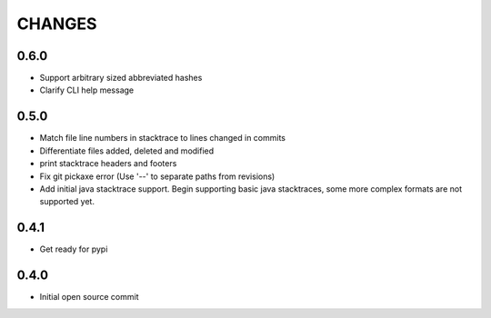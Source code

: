 CHANGES
=======

0.6.0
-----

* Support arbitrary sized abbreviated hashes
* Clarify CLI help message

0.5.0
-----

* Match file line numbers in stacktrace to lines changed in commits
* Differentiate files added, deleted and modified
* print stacktrace headers and footers
* Fix git pickaxe error (Use '--' to separate paths from revisions)
* Add initial java stacktrace support. Begin supporting basic java stacktraces, some more complex formats are not supported yet.

0.4.1
-----

* Get ready for pypi

0.4.0
-----

* Initial open source commit
